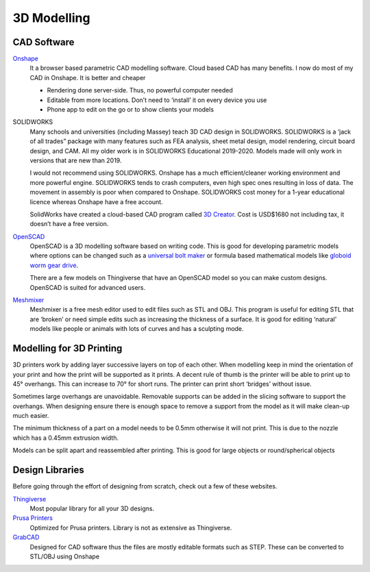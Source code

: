 3D Modelling
============


CAD Software
------------
`Onshape <https://cad.onshape.com/signin>`_
    It a browser based parametric CAD modelling software. Cloud based CAD has many benefits.
    I now do most of my CAD in Onshape. It is better and cheaper

    - Rendering done server-side. Thus, no powerful computer needed
    - Editable from more locations. Don’t need to ‘install’ it on every device you use
    - Phone app to edit on the go or to show clients your models


SOLIDWORKS
    Many schools and universities (including Massey) teach 3D CAD design in SOLIDWORKS. SOLIDWORKS is a ‘jack of all trades” package with many features such as FEA analysis, sheet metal design, model rendering, circuit board design, and CAM. All my older work is in SOLIDWORKS Educational 2019-2020. Models made will only work in versions that are new than 2019.

    I would not recommend using SOLIDWORKS. Onshape has a much efficient/cleaner working environment and more powerful engine. SOLIDWORKS tends to crash computers, even high spec ones resulting in loss of data. The movement in assembly is poor when compared to Onshape. SOLIDWORKS cost money for a 1-year educational licence whereas Onshape have a free account.

    SolidWorks have created a cloud-based CAD program called `3D Creator <https://www.solidworks.com/product/3d-creator>`_. Cost is USD$1680 not including tax, it doesn’t have a free version.

`OpenSCAD <https://openscad.org/downloads.html>`_
    OpenSCAD is a 3D modelling software based on writing code.
    This is good for developing parametric models where options can be changed such as a `universal bolt maker <https://www.thingiverse.com/thing:193647>`_ or formula based mathematical models like `globoid worm gear drive <https://www.thingiverse.com/thing:2776688>`_.
	
    There are a few models on Thingiverse that have an OpenSCAD model so you can make custom designs. OpenSCAD is suited for advanced users.

`Meshmixer <https://www.meshmixer.com/download.html>`_
    Meshmixer is a free mesh editor used to edit files such as STL and OBJ. This program is useful for editing STL that are ‘broken’ or need simple edits such as increasing the thickness of a surface. It is good for editing ‘natural’ models like people or animals with lots of curves and has a sculpting mode. 


Modelling for 3D Printing
-------------------------
3D printers work by adding layer successive layers on top of each other. When modelling keep in mind the orientation of your print and how the print will be supported as it prints. A decent rule of thumb is the printer will be able to print up to 45° overhangs. This can increase to 70° for short runs. The printer can print short ‘bridges’ without issue.

Sometimes large overhangs are unavoidable. Removable supports can be added in the slicing software to support the overhangs. When designing ensure there is enough space to remove a support from the model as it will make clean-up much easier.

The minimum thickness of a part on a model needs to be 0.5mm otherwise it will not print. This is due to the nozzle which has a 0.45mm extrusion width.

Models can be split apart and reassembled after printing. This is good for large objects or round/spherical objects


Design Libraries
----------------
Before going through the effort of designing from scratch, check out a few of these websites.

`Thingiverse <https://www.thingiverse.com/>`_
    Most popular library for all your 3D designs.

`Prusa Printers <https://www.prusaprinters.org/>`_
    Optimized for Prusa printers. Library is not as extensive as Thingiverse.

`GrabCAD <https://grabcad.com/library>`_
    Designed for CAD software thus the files are mostly editable formats such as STEP.
    These can be converted to STL/OBJ using Onshape

